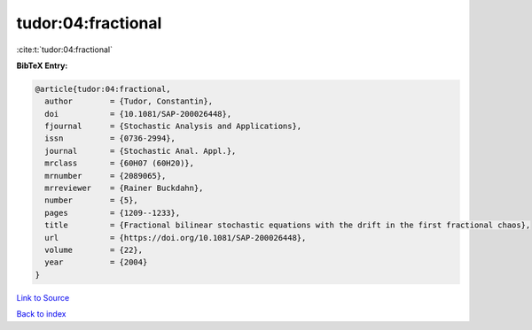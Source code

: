 tudor:04:fractional
===================

:cite:t:`tudor:04:fractional`

**BibTeX Entry:**

.. code-block:: bibtex

   @article{tudor:04:fractional,
     author        = {Tudor, Constantin},
     doi           = {10.1081/SAP-200026448},
     fjournal      = {Stochastic Analysis and Applications},
     issn          = {0736-2994},
     journal       = {Stochastic Anal. Appl.},
     mrclass       = {60H07 (60H20)},
     mrnumber      = {2089065},
     mrreviewer    = {Rainer Buckdahn},
     number        = {5},
     pages         = {1209--1233},
     title         = {Fractional bilinear stochastic equations with the drift in the first fractional chaos},
     url           = {https://doi.org/10.1081/SAP-200026448},
     volume        = {22},
     year          = {2004}
   }

`Link to Source <https://doi.org/10.1081/SAP-200026448},>`_


`Back to index <../By-Cite-Keys.html>`_
